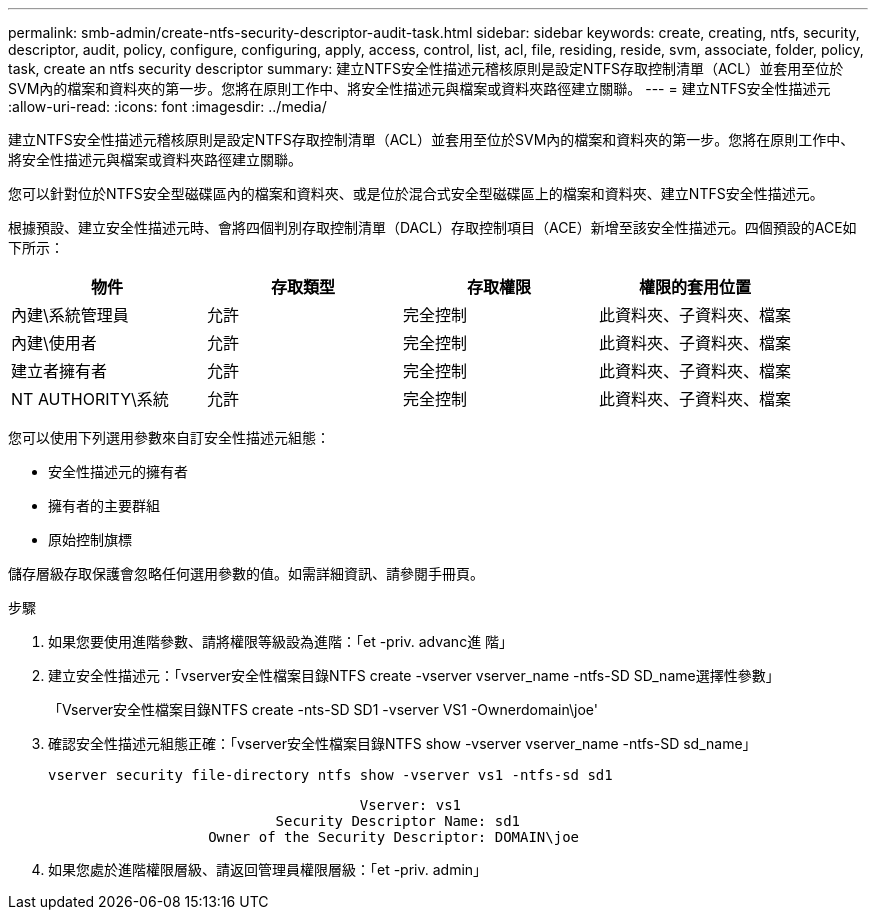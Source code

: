 ---
permalink: smb-admin/create-ntfs-security-descriptor-audit-task.html 
sidebar: sidebar 
keywords: create, creating, ntfs, security, descriptor, audit, policy, configure, configuring, apply, access, control, list, acl, file, residing, reside, svm, associate, folder, policy, task, create an ntfs security descriptor 
summary: 建立NTFS安全性描述元稽核原則是設定NTFS存取控制清單（ACL）並套用至位於SVM內的檔案和資料夾的第一步。您將在原則工作中、將安全性描述元與檔案或資料夾路徑建立關聯。 
---
= 建立NTFS安全性描述元
:allow-uri-read: 
:icons: font
:imagesdir: ../media/


[role="lead"]
建立NTFS安全性描述元稽核原則是設定NTFS存取控制清單（ACL）並套用至位於SVM內的檔案和資料夾的第一步。您將在原則工作中、將安全性描述元與檔案或資料夾路徑建立關聯。

您可以針對位於NTFS安全型磁碟區內的檔案和資料夾、或是位於混合式安全型磁碟區上的檔案和資料夾、建立NTFS安全性描述元。

根據預設、建立安全性描述元時、會將四個判別存取控制清單（DACL）存取控制項目（ACE）新增至該安全性描述元。四個預設的ACE如下所示：

|===
| 物件 | 存取類型 | 存取權限 | 權限的套用位置 


 a| 
內建\系統管理員
 a| 
允許
 a| 
完全控制
 a| 
此資料夾、子資料夾、檔案



 a| 
內建\使用者
 a| 
允許
 a| 
完全控制
 a| 
此資料夾、子資料夾、檔案



 a| 
建立者擁有者
 a| 
允許
 a| 
完全控制
 a| 
此資料夾、子資料夾、檔案



 a| 
NT AUTHORITY\系統
 a| 
允許
 a| 
完全控制
 a| 
此資料夾、子資料夾、檔案

|===
您可以使用下列選用參數來自訂安全性描述元組態：

* 安全性描述元的擁有者
* 擁有者的主要群組
* 原始控制旗標


儲存層級存取保護會忽略任何選用參數的值。如需詳細資訊、請參閱手冊頁。

.步驟
. 如果您要使用進階參數、請將權限等級設為進階：「et -priv. advanc進 階」
. 建立安全性描述元：「vserver安全性檔案目錄NTFS create -vserver vserver_name -ntfs-SD SD_name選擇性參數」
+
「Vserver安全性檔案目錄NTFS create -nts-SD SD1 -vserver VS1 -Ownerdomain\joe'

. 確認安全性描述元組態正確：「vserver安全性檔案目錄NTFS show -vserver vserver_name -ntfs-SD sd_name」
+
[listing]
----
vserver security file-directory ntfs show -vserver vs1 -ntfs-sd sd1
----
+
[listing]
----
                                     Vserver: vs1
                           Security Descriptor Name: sd1
                   Owner of the Security Descriptor: DOMAIN\joe
----
. 如果您處於進階權限層級、請返回管理員權限層級：「et -priv. admin」

